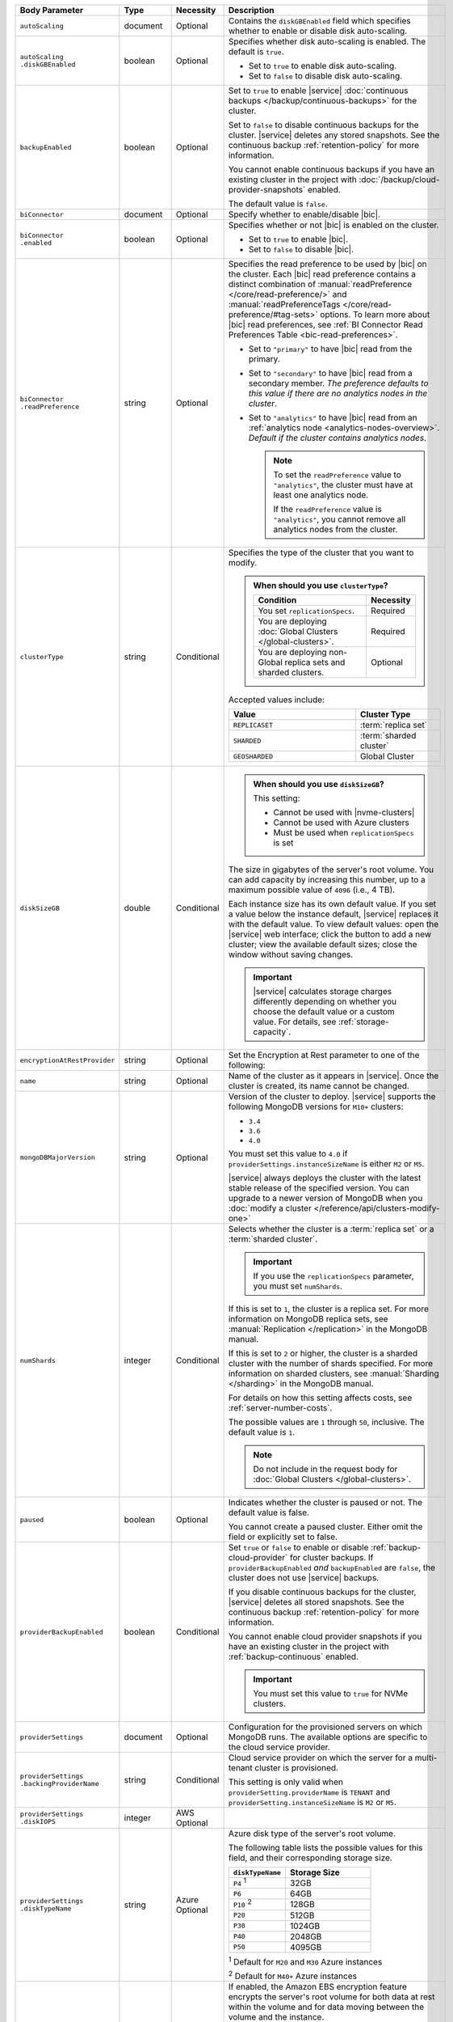 .. list-table::
   :header-rows: 1
   :widths: 15 10 10 65

   * - Body Parameter
     - Type
     - Necessity
     - Description

   * - ``autoScaling``
     - document
     - Optional
     - Contains the ``diskGBEnabled`` field which specifies whether to
       enable or disable disk auto-scaling.

   * - | ``autoScaling``
       | ``.diskGBEnabled``
     - boolean
     - Optional
     - Specifies whether disk auto-scaling is enabled. The default
       is ``true``.

       - Set to ``true`` to enable disk auto-scaling.
       - Set to ``false`` to disable disk auto-scaling.

       .. include:: /includes/fact-ram-to-storage-ratio.rst

   * - ``backupEnabled``
     - boolean
     - Optional
     - Set to ``true`` to enable |service|
       :doc:`continuous backups </backup/continuous-backups>` for the
       cluster.

       Set to ``false`` to disable continuous backups for the cluster.
       |service| deletes any stored snapshots. See the continuous
       backup :ref:`retention-policy` for more information.

       You cannot enable continuous backups if you have an
       existing cluster in the project with
       :doc:`/backup/cloud-provider-snapshots` enabled.

       The default value is ``false``.

   * - ``biConnector``
     - document
     - Optional
     - Specify whether to enable/disable |bic|.

       .. include:: /includes/extracts/cluster-option-bi-cluster-requirements.rst

   * - | ``biConnector``
       | ``.enabled``
     - boolean
     - Optional
     - Specifies whether or not |bic| is enabled on the cluster.

       - Set to ``true`` to enable |bic|.
       - Set to ``false`` to disable |bic|.

   * - | ``biConnector``
       | ``.readPreference``
     - string
     - Optional
     - Specifies the read preference to be used by |bic| on the
       cluster. Each |bic| read preference contains a distinct
       combination of :manual:`readPreference </core/read-preference/>`
       and :manual:`readPreferenceTags </core/read-preference/#tag-sets>`
       options. To learn more about |bic| read preferences, see
       :ref:`BI Connector Read Preferences Table <bic-read-preferences>`.

       - Set to ``"primary"`` to have |bic| read from the primary.

       - Set to ``"secondary"`` to have |bic| read from a secondary
         member. *The preference defaults to this value if there are no
         analytics nodes in the cluster*.

       - Set to ``"analytics"`` to have |bic| read from an
         :ref:`analytics node <analytics-nodes-overview>`.
         *Default if the cluster contains analytics nodes*.

         .. note::

            To set the ``readPreference`` value to ``"analytics"``,
            the cluster must have at least one analytics node.

            If the ``readPreference`` value is ``"analytics"``, you
            cannot remove all analytics nodes from the cluster.

   * - ``clusterType``
     - string
     - Conditional
     - Specifies the type of the cluster that you want to modify.

       .. include:: /includes/fact-conversion-sharded-clusters.rst

       .. admonition:: When should you use ``clusterType``?
          :class: note

          .. list-table::
             :header-rows: 1
             :widths: 80 20

             * - Condition
               - Necessity

             * - You set ``replicationSpecs``.
               - Required

             * - You are deploying
                 :doc:`Global Clusters </global-clusters>`.
               - Required

             * - You are deploying non-Global replica sets and sharded
                 clusters.
               - Optional

       Accepted values include:

       .. list-table::
          :header-rows: 1
          :widths: 60 40

          * - Value
            - Cluster Type

          * - ``REPLICASET``
            - :term:`replica set`
          * - ``SHARDED``
            - :term:`sharded cluster`
          * - ``GEOSHARDED``
            - Global Cluster

   * - ``diskSizeGB``
     - double
     - Conditional
     -
       .. admonition:: When should you use ``diskSizeGB``?
          :class: note

          This setting:

          - Cannot be used with |nvme-clusters|
          - Cannot be used with Azure clusters
          - Must be used when ``replicationSpecs`` is set

       The size in gigabytes of the server's root volume. You can add
       capacity by increasing this number, up to a maximum possible
       value of ``4096`` (i.e., 4 TB).

       Each instance size has its own default value. If you set a value
       below the instance default, |service| replaces it with the
       default value. To view default values: open the |service| web
       interface; click the button to add a new cluster; view the
       available default sizes; close the window without saving
       changes.

       .. important::

          |service| calculates storage charges differently depending on
          whether you choose the default value or a custom value. For
          details, see :ref:`storage-capacity`.

       .. include:: /includes/fact-storage-limitation.rst

   * - ``encryptionAtRestProvider``
     - string
     - Optional
     - Set the Encryption at Rest parameter to one of the following:

       .. tabs::

          tabs:
            - id: aws
              name: AWS
              content: |

                Specify ``AWS`` to enable
                :doc:`Encryption at Rest </security-aws-kms>` using the
                |service| project |aws| Key Management System settings.
                The cluster must meet the following requirements:

                .. include:: /includes/fact-encryption-at-rest-restrictions.rst

            - id: gcp
              name: GCP
              content: |

                Specify ``GCP`` to enable
                :doc:`Encryption at Rest </security-kms-encryption/>` using the
                |service| project |gcp| Key Management System settings.
                The cluster must meet the following requirements:

                .. include:: /includes/fact-encryption-at-rest-restrictions.rst

            - id: azure
              name: Azure
              content: |

                Specify ``AZURE`` to enable
                :ref:`Encryption at Rest <security-azure-kms>` using
                the |service| project Azure Key Management System
                settings. The cluster must meet the following
                requirements:

                .. include:: /includes/fact-encryption-at-rest-restrictions.rst

            - id: none
              name: NONE
              content: |

                Specify ``NONE`` to disable Encryption at rest.

   * - ``name``
     - string
     - Optional
     - Name of the cluster as it appears in |service|. Once the
       cluster is created, its name cannot be changed.

   * - ``mongoDBMajorVersion``
     - string
     - Optional
     - Version of the cluster to deploy. |service| supports the
       following MongoDB versions for ``M10+`` clusters:

       - ``3.4``
       - ``3.6``
       - ``4.0``

       You must set this value to ``4.0`` if
       ``providerSettings.instanceSizeName``
       is either ``M2`` or ``M5``.

       |service| always deploys the cluster with the latest stable
       release of the specified version. You can upgrade to a newer
       version of MongoDB when you 
       :doc:`modify a cluster </reference/api/clusters-modify-one>`

   * - ``numShards``
     - integer
     - Conditional
     - Selects whether the cluster is a :term:`replica set` or a
       :term:`sharded cluster`.

       .. important::

          If you use the ``replicationSpecs`` parameter, you must set
          ``numShards``.

       If this is set to ``1``, the cluster is a replica set. For more
       information on MongoDB replica sets, see :manual:`Replication
       </replication>` in the MongoDB manual.

       If this is set to ``2`` or higher, the cluster is a sharded
       cluster with the number of shards specified. For more
       information on sharded clusters, see
       :manual:`Sharding </sharding>` in the MongoDB manual.

       For details on how this setting affects costs, see
       :ref:`server-number-costs`.

       The possible values are ``1`` through ``50``, inclusive. The
       default value is ``1``.

       .. note::

          Do not include in the request body for 
          :doc:`Global Clusters </global-clusters>`.

   * - ``paused``
     - boolean
     - Optional
     - Indicates whether the cluster is paused or not. The default
       value is false.

       You cannot create a paused cluster. Either omit the field or
       explicitly set to false.

   * - ``providerBackupEnabled``
     - boolean
     - Conditional
     - Set ``true`` or ``false`` to enable or disable
       :ref:`backup-cloud-provider` for cluster backups.
       If ``providerBackupEnabled`` *and* ``backupEnabled`` are
       ``false``, the cluster does not use |service| backups.

       If you disable continuous backups for the cluster,
       |service| deletes all stored snapshots. See the continuous
       backup :ref:`retention-policy` for more information.

       You cannot enable cloud provider snapshots if you have an
       existing cluster in the project with
       :ref:`backup-continuous` enabled.

       .. important::

          You must set this value to ``true`` for NVMe clusters.

   * - ``providerSettings``
     - document
     - Optional
     - Configuration for the provisioned servers on which MongoDB
       runs. The available options are specific to the cloud service
       provider.

   * - | ``providerSettings``
       | ``.backingProviderName``
     - string
     - Conditional
     - Cloud service provider on which the server for a
       multi-tenant cluster is provisioned.

       This setting is only valid when ``providerSetting.providerName``
       is ``TENANT`` and ``providerSetting.instanceSizeName`` is ``M2``
       or ``M5``.

       .. include:: /includes/fact-cloud-service-providers.rst

   * - | ``providerSettings``
       | ``.diskIOPS``
     - integer
     - AWS Optional
     -
       .. include:: /includes/providerSettings-diskIOPS.rst

   * - | ``providerSettings``
       | ``.diskTypeName``
     - string
     - Azure Optional
     - Azure disk type of the server's root volume.

       The following table lists the possible values for this field,
       and their corresponding storage size.

       .. list-table::
          :header-rows: 1
          :widths: 40 60

          * - ``diskTypeName``
            - Storage Size

          * - ``P4`` :sup:`1`
            - 32GB

          * - ``P6``
            - 64GB

          * - ``P10`` :sup:`2`
            - 128GB

          * - ``P20``
            - 512GB

          * - ``P30``
            - 1024GB

          * - ``P40``
            - 2048GB

          * - ``P50``
            - 4095GB

       :sup:`1` Default for ``M20`` and ``M30`` Azure instances

       :sup:`2` Default for ``M40+`` Azure instances

   * - | ``providerSettings``
       | ``.encryptEBSVolume``
     - boolean
     - AWS Optional
     - If enabled, the Amazon EBS encryption feature encrypts the
       server's root volume for both data at rest within the volume
       and for data moving between the volume and the instance.

       .. note::

          This setting is always enabled for |nvme-clusters|.

       The default value is ``true``.

   * - | ``providerSettings``
       | ``.instanceSizeName``
     - string
     - Required
     - |service| provides different instance sizes, each with a default
       storage capacity and RAM size. The instance size you select is
       used for all the data-bearing servers in your cluster. For
       definitions of data-bearing servers, see
       :ref:`server-number-costs`.

       .. tabs-cloud-providers::

          tabs:
            - id: aws
              content: |

                .. include:: /includes/extracts/fact-cluster-instance-sizes-AWS.rst

                .. include:: /includes/fact-instance-size-names.rst

            - id: gcp
              content: |

                .. include:: /includes/extracts/fact-cluster-instance-sizes-GCP.rst

            - id: azure
              content: |

                .. include:: /includes/extracts/fact-cluster-instance-sizes-AZURE.rst

       .. include:: /includes/fact-m2-m5-multi-tenant.rst

   * - | ``providerSettings``
       | ``.providerName``
     - string
     - Optional
     - Cloud service provider on which the servers are provisioned.

       .. include:: /includes/fact-cloud-service-providers.rst
       - ``TENANT`` - A multi-tenant deployment on one of the supported
         cloud service providers. Only valid when
         ``providerSettings.instanceSizeName`` is either ``M2`` or
         ``M5``.

       .. include:: /includes/fact-m2-m5-multi-tenant.rst

   * - | ``providerSettings``
       | ``.regionName``
     - string
     - Optional
     -
       .. admonition:: Required if setting ``replicationSpecs`` array to empty
          :class: note

          This field is *required* if you have not set any values in 
          the  ``replicationSpecs`` array.

       Physical location of your MongoDB cluster. The region you choose
       can affect network latency for clients accessing your databases.

       Do *not* specify this field when creating a multi-region cluster
       using the ``replicationSpec`` document.

       .. include:: /includes/fact-group-region-association.rst

       Select your cloud provider's tab for example cluster region
       names:

       .. include:: /includes/fact-cloud-region-name-examples.rst

   * - | ``providerSettings``
       | ``.volumeType``
     - string
     - AWS Optional
     -
       .. include:: /includes/providerSettings-volumeType.rst

   * - ``replicationFactor``
     - number
     - Optional
     -

       .. admonition:: Use ``replicationSpecs``
          :class: note

          ``replicationFactor`` is deprecated. Use
          ``replicationSpecs``.

       Number of :term:`replica set` members. Each member keeps a
       copy of your databases, providing high availability and data
       redundancy. The possible values are ``3``, ``5``, or ``7``. The
       default value is ``3``.

       Do *not* specify this field when creating a multi-region cluster
       using the ``replicationSpec`` document.

       If your cluster is a sharded cluster, each shard is a replica
       set with the specified replication factor.

       For information on how the replication factor affects costs, see
       :ref:`server-number-costs`. For more information on MongoDB
       replica sets, see :manual:`Replication </replication>` in the
       MongoDB manual.

       |service| ignores this value if you pass the ``replicationSpec``
       document.

   * - ``replicationSpec``
     - document
     - Optional
     -

       .. admonition:: Use ``replicationSpecs``
          :class: note

          ``replicationSpec`` is deprecated. Use ``replicationSpecs``.

       Configuration of each region in a multi-region cluster. Each
       element in this document represents a region where |service|
       deploys your cluster.

       For single-region clusters, you can either specify the
       ``providerSettings.regionName`` and ``replicationFactor``, *or*
       you can use the ``replicationSpec`` document to define a single
       region.

       For multi-region clusters, omit the
       ``providerSettings.regionName`` field.

       For Global Clusters, specify the ``replicationSpecs`` parameter
       rather than a ``replicationSpec`` parameter.

       .. important::

          You **must** order each element in this document by
          ``replicationSpec.<region>.priority`` descending.

       Use the ``replicationSpecs`` parameter to modify a
       :doc:`Global Cluster </global-clusters>`.

       .. note::

          You cannot specify both the ``replicationSpec`` and
          ``replicationSpecs`` parameters in the same request body.

   * - | ``replicationSpec``
       | ``.<region>``
     - document
     - Optional
     - Physical location of the region. Replace ``<region>`` with
       the name of the region. Each ``<region>`` document describes the
       region's priority in elections and the number and type of
       MongoDB nodes |service| deploys to the region. You must order
       each ``<region>`` by ``replicationSpec.priority`` descending.

       You must specify at least one ``replicationSpec.<region>``
       document.

       Select your cloud provider's tab for example cluster region
       names:

       .. include:: /includes/fact-cloud-region-name-examples.rst

       For each ``<region>`` document, you must specify the
       ``analyticsNodes``, ``electableNodes``, ``priority``, and
       ``readOnlyNodes`` fields. For information on cross-region
       node limits, see :ref:`mod-cluster-considerations`.

       .. include:: /includes/fact-group-region-association.rst

   * - | ``replicationSpec``
       | ``.<region>``
       | ``.analyticsNodes``
     - integer
     - Optional
     -
       .. include:: /includes/fact-api-analytics-nodes-description.rst

   * - | ``replicationSpec``
       | ``.<region>``
       | ``.electableNodes``
     - integer
     - Optional
     - Number of electable nodes for |service| to deploy to the
       region. Electable nodes can become the :term:`primary` and can
       facilitate local reads.

       The total number of ``electableNodes`` across all
       ``replicationSpec.<region>`` document must be ``3``, ``5``, or
       ``7``.

       Specify ``0`` if you do not want any electable nodes in the
       region.

       You cannot create electable nodes if the
       ``replicationSpec.<region>.priority`` is 0.

   * - | ``replicationSpec``
       | ``.<region>``
       | ``.priority``
     - integer
     - Optional
     - Election priority of the region. For regions with only
       ``replicationSpec.<region>.readOnlyNodes``, set this value to
       ``0``.

       For regions where ``replicationSpec.<region>.electableNodes``
       is at least ``1``, each ``replicationSpec.<region>`` must have
       a priority of exactly one **(1)** less than the previous region.
       The first region **must** have a priority of ``7``. The lowest
       possible priority is ``1``.

       The priority ``7`` region identifies the **Preferred Region** of
       the cluster. |service| places the :term:`primary` node in the
       **Preferred Region**.  Priorities ``1`` through ``7`` are
       exclusive - no more than one region per cluster can be assigned
       a given priority.

       For example, if you have three regions, their
       priorities would be ``7``, ``6``, and ``5`` respectively.
       If you added two more regions for supporting electable nodes,
       the priorities of those regions would be ``4`` and ``3``
       respectively.

   * - | ``replicationSpec``
       | ``.<region>``
       | ``.readOnlyNodes``
     - integer
     - Optional
     - Number of read-only nodes for |service| to deploy to the
       region. Read-only nodes can never become the :term:`primary`,
       but can facilitate local-reads.

       Specify ``0`` if you do not want any read-only nodes in the
       region.

   * - ``replicationSpecs``
     - array of documents
     - Conditional
     - Configuration for cluster regions.

       .. admonition:: When should you use ``replicationSpecs``?
          :class: note

          .. list-table::
             :header-rows: 1
             :widths: 40 20 40

             * - Condition
               - Necessity
               - Values

             * - You are deploying
                 :doc:`Global Clusters </global-clusters>`.
               - Required
               - Each document in the array represents a zone where
                 |service| deploys your cluster's nodes.

             * - You are deploying non-Global replica sets and sharded
                 clusters.
               - Optional
               - This array has one document representing where
                 |service| deploys your cluster's nodes.

       You must specify all parameters in ``replicationSpecs`` document array.

       .. admonition:: What parameters depend on ``replicationSpecs``?

          If you set ``replicationSpecs``, you must:

          - Set ``clusterType``
          - Set ``numShards``
          - Not set ``replicationSpec``
          - Not use |nvme-clusters|
          - Not use Azure clusters

   * - | ``replicationSpecs[n]``
       | ``.id``
     - string
     - Conditional
     - Unique identifer of the replication document for a zone in a
       |global-write-cluster|.

       .. list-table:: When is this value needed?
          :header-rows: 1
          :widths: 80 20

          * - Condition
            - Necessity

          * - Existing zones included in a cluster modification request
              body.
            - Required

          * - Adding a new zone to an existing |global-write-cluster|.
            - Optional

       .. warning::

          |service| deletes any existing zones in a
          |global-write-cluster| that are not included in a cluster
          modification request.

   * - | ``replicationSpecs[n]``
       | ``.numShards``
     - integer
     - Required
     - Number of shards to deploy in the specified zone. The default
       value is ``1``.

   * - | ``replicationSpecs[n]``
       | ``.regionsConfig``
     - document
     - Optional
     - Physical location of the region. Each ``regionsConfig``
       document describes the region's priority in elections and the
       number and type of MongoDB nodes |service| deploys to the
       region. You must order each ``regionsConfigs`` document by
       ``regionsConfig.priority``, descending.

       .. include:: /includes/fact-group-region-association.rst

       Select your cloud provider's tab for example cluster region
       names:

       .. include:: /includes/fact-cloud-region-name-examples.rst

   * - | ``replicationSpecs[n]``
       | ``.regionsConfig``
       | ``.electableNodes``
     - integer
     - Optional
     - Number of electable nodes for |service| to deploy to the
       region. Electable nodes can become the :term:`primary` and can
       facilitate local reads.

   * - | ``replicationSpecs[n]``
       | ``.regionsConfig``
       | ``.readOnlyNodes``
     - integer
     - Optional
     - Number of read-only nodes for |service| to deploy to the
       region. Read-only nodes can never become the :term:`primary`,
       but can facilitate local-reads.

       Specify ``0`` if you do not want any read-only nodes in the
       region.

   * - | ``replicationSpecs[n]``
       | ``.regionsConfig``
       | ``.analyticsNodes``
     - integer
     - Optional
     -
       .. include:: /includes/fact-api-analytics-nodes-description.rst

   * - | ``replicationSpecs[n]``
       | ``.regionsConfig``
       | ``.priority``
     - integer
     - Optional
     - Election priority of the region. For regions with only
       read-only nodes, set this value to ``0``.

   * - | ``replicationSpecs[n]``
       | ``.zoneName``
     - string
     - Optional
     - Name for the zone in a |global-write-cluster|.

